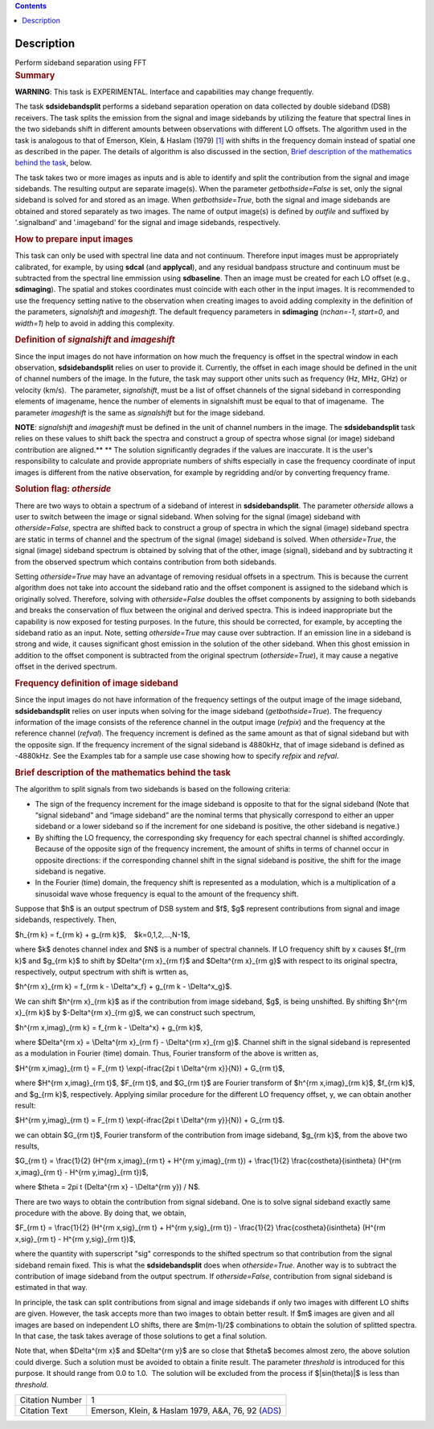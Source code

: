 .. contents::
   :depth: 3
..

.. container::
   :name: viewlet-above-content-title

Description
===========

.. container::
   :name: viewlet-below-content-title

.. container:: documentDescription description

   Perform sideband separation using FFT

.. container:: section
   :name: viewlet-above-content-body

.. container:: section
   :name: content-core

   .. container::
      :name: parent-fieldname-text

      .. rubric:: Summary
         :name: summary

      .. container:: alert-box

         **WARNING**: This task is EXPERIMENTAL. Interface and
         capabilities may change frequently.

      The task **sdsidebandsplit** performs a sideband separation
      operation on data collected by double sideband (DSB) receivers.
      The task splits the emission from the signal and image sidebands
      by utilizing the feature that spectral lines in the two sidebands
      shift in different amounts between observations with different LO
      offsets. The algorithm used in the task is analogous to that of
      Emerson, Klein, & Haslam (1979) `[1] <#cit>`__ with shifts in the
      frequency domain instead of spatial one as described in the paper.
      The details of algorithm is also discussed in the section, `Brief
      description of the mathematics behind the
      task <#brief-description-of-the-mathematics-behind-the-task>`__,
      below.

      The task takes two or more images as inputs and is able to
      identify and split the contribution from the signal and image
      sidebands. The resulting output are separate image(s). When the
      parameter *getbothside=False* is set, only the signal sideband is
      solved for and stored as an image. When *getbothside=True*, both
      the signal and image sidebands are obtained and stored separately
      as two images. The name of output image(s) is defined by *outfile*
      and suffixed by '.signalband' and '.imageband' for the signal and
      image sidebands, respectively.

       

      .. rubric:: How to prepare input images
         :name: how-to-prepare-input-images

      This task can only be used with spectral line data and not
      continuum. Therefore input images must be appropriately
      calibrated, for example, by using **sdcal** (and **applycal**),
      and any residual bandpass structure and continuum must be
      subtracted from the spectral line emmission using **sdbaseline**.
      Then an image must be created for each LO offset (e.g.,
      **sdimaging**). The spatial and stokes coordinates must coincide
      with each other in the input images. It is recommended to use the
      frequency setting native to the observation when creating images
      to avoid adding complexity in the definition of the parameters,
      *signalshift* and *imageshift*. The default frequency parameters
      in **sdimaging** (*nchan=-1*, *start=0*, and *width=1*) help to
      avoid in adding this complexity.

      .. rubric:: Definition of *signalshift* and *imageshift*
         :name: definition-of-signalshift-and-imageshift

      Since the input images do not have information on how much the
      frequency is offset in the spectral window in each observation,
      **sdsidebandsplit** relies on user to provide it. Currently, the
      offset in each image should be defined in the unit of channel
      numbers of the image. In the future, the task may support other
      units such as frequency (Hz, MHz, GHz) or velocity (km/s).  The
      parameter, *signalshift*, must be a list of offset channels of the
      signal sideband in corresponding elements of imagename, hence the
      number of elements in signalshift must be equal to that of
      imagename.  The parameter *imageshift* is the same as
      *signalshift* but for the image sideband.

      .. container:: info-box

         **NOTE**: *signalshift* and *imageshift* must be defined in the
         unit of channel numbers in the image. The **sdsidebandsplit**
         task relies on these values to shift back the spectra and
         construct a group of spectra whose signal (or image) sideband
         contribution are aligned.\ ** ** The solution significantly
         degrades if the values are inaccurate. It is the user's
         responsibility to calculate and provide appropriate numbers of
         shifts especially in case the frequency coordinate of input
         images is different from the native observation, for example by
         regridding and/or by converting frequency frame.

      .. rubric:: Solution flag: *otherside*
         :name: solution-flag-otherside

      There are two ways to obtain a spectrum of a sideband of interest
      in **sdsidebandsplit**. The parameter *otherside* allows a user to
      switch between the image or signal sideband. When solving for the
      signal (image) sideband with *otherside=False*, spectra are
      shifted back to construct a group of spectra in which the signal
      (image) sideband spectra are static in terms of channel and the
      spectrum of the signal (image) sideband is solved. When
      *otherside=True*, the signal (image) sideband spectrum is obtained
      by solving that of the other, image (signal), sideband and by
      subtracting it from the observed spectrum which contains
      contribution from both sidebands.

      Setting *otherside=True* may have an advantage of removing
      residual offsets in a spectrum. This is because the current
      algorithm does not take into account the sideband ratio and the
      offset component is assigned to the sideband which is originally
      solved. Therefore, solving with *otherside=False* doubles the
      offset components by assigning to both sidebands and breaks the
      conservation of flux between the original and derived spectra.
      This is indeed inappropriate but the capability is now exposed for
      testing purposes. In the future, this should be corrected, for
      example, by accepting the sideband ratio as an input. Note,
      setting *otherside=True* may cause over subtraction. If an
      emission line in a sideband is strong and wide, it causes
      significant ghost emission in the solution of the other sideband.
      When this ghost emission in addition to the offset component is
      subtracted from the original spectrum (*otherside=True*), it may
      cause a negative offset in the derived spectrum.

      .. rubric:: Frequency definition of image sideband
         :name: frequency-definition-of-image-sideband

      Since the input images do not have information of the frequency
      settings of the output image of the image sideband,
      **sdsidebandsplit** relies on user inputs when solving for the
      image sideband (*getbothside=True*). The frequency information of
      the image consists of the reference channel in the output image
      (*refpix*) and the frequency at the reference channel (*refval*).
      The frequency increment is defined as the same amount as that of
      signal sideband but with the opposite sign. If the frequency
      increment of the signal sideband is 4880kHz, that of image
      sideband is defined as -4880kHz. See the Examples tab for a sample
      use case showing how to specify *refpix* and *refval*.

       

      .. rubric:: Brief description of the mathematics behind the task
         :name: brief-description-of-the-mathematics-behind-the-task

      The algorithm to split signals from two sidebands is based on the
      following criteria:

      -  The sign of the frequency increment for the image sideband is
         opposite to that for the signal sideband (Note that “signal
         sideband” and “image sideband” are the nominal terms that
         physically correspond to either an upper sideband or a lower
         sideband so if the increment for one sideband is positive, the
         other sideband is negative.)
      -  By shifting the LO frequency, the corresponding sky frequency
         for each spectral channel is shifted accordingly. Because of
         the opposite sign of the frequency increment, the amount of
         shifts in terms of channel occur in opposite directions: if the
         corresponding channel shift in the signal sideband is positive,
         the shift for the image sideband is negative.
      -  In the Fourier (time) domain, the frequency shift is
         represented as a modulation, which is a multiplication of a
         sinusoidal wave whose frequency is equal to the amount of the
         frequency shift.

      Suppose that $h$ is an output spectrum of DSB system and $f$,
      $g$ represent contributions from signal and image sidebands,
      respectively. Then, 

      $h_{\rm k} = f_{\rm k} + g_{\rm k}$,    $k=0,1,2,...,N-1$,

      where $k$ denotes channel index and $N$ is a number of spectral
      channels. If LO frequency shift by x causes $f_{\rm k}$ and
      $g_{\rm k}$ to shift by $\Delta^{\rm x}_{\rm f}$ and $\Delta^{\rm
      x}_{\rm g}$ with respect to its original spectra, respectively,
      output spectrum with shift is wrtten as,

      $h^{\rm x}_{\rm k} = f_{\rm k - \\Delta^x_f} + g_{\rm k -
      \\Delta^x_g}$.

      We can shift $h^{\rm x}_{\rm k}$ as if the contribution from image
      sideband, $g$, is being unshifted. By shifting $h^{\rm x}_{\rm k}$
      by $-\Delta^{\rm x}_{\rm g}$, we can construct such spectrum,

      $h^{\rm x,imag}_{\rm k} = f_{\rm k - \\Delta^x} + g_{\rm k}$,

      where $\Delta^{\rm x} = \\Delta^{\rm x}_{\rm f} - \\Delta^{\rm
      x}_{\rm g}$. Channel shift in the signal sideband is represented
      as a modulation in Fourier (time) domain. Thus, Fourier transform
      of the above is written as,

      $H^{\rm x,imag}_{\rm t} = F_{\rm t} \\exp(-i\frac{2\pi t
      \\Delta^{\rm x}}{N}) + G_{\rm t}$,

      where $H^{\rm x,imag}_{\rm t}$, $F_{\rm t}$, and $G_{\rm t}$ are
      Fourier transform of $h^{\rm x,imag}_{\rm k}$, $f_{\rm k}$, and
      $g_{\rm k}$, respectively. Applying similar procedure for the
      different LO frequency offset, y, we can obtain another result:

      $H^{\rm y,imag}_{\rm t} = F_{\rm t} \\exp(-i\frac{2\pi t
      \\Delta^{\rm y}}{N}) + G_{\rm t}$.

      we can obtain $G_{\rm t}$, Fourier transform of the contribution
      from image sideband, $g_{\rm k}$, from the above two results,

      $G_{\rm t} = \\frac{1}{2} (H^{\rm x,imag}_{\rm t} + H^{\rm
      y,imag}_{\rm t}) + \\frac{1}{2} \\frac{\cos\theta}{i\sin\theta}
      (H^{\rm x,imag}_{\rm t} - H^{\rm y,imag}_{\rm t})$,

      where $\theta = 2\pi t (\Delta^{\rm x} - \\Delta^{\rm y}) / N$. 

      There are two ways to obtain the contribution from signal
      sideband. One is to solve signal sideband exactly same procedure
      with the above. By doing that, we obtain,

      $F_{\rm t} = \\frac{1}{2} (H^{\rm x,sig}_{\rm t} + H^{\rm
      y,sig}_{\rm t}) - \\frac{1}{2} \\frac{\cos\theta}{i\sin\theta}
      (H^{\rm x,sig}_{\rm t} - H^{\rm y,sig}_{\rm t})$,

      where the quantity with superscript "sig" corresponds to the
      shifted spectrum so that contribution from the signal sideband
      remain fixed. This is what the **sdsidebandsplit** does
      when *otherside=True*. Another way is to subtract the contribution
      of image sideband from the output spectrum. If *otherside=False*,
      contribution from signal sideband is estimated in that way. 

      In principle, the task can split contributions from signal and
      image sidebands if only two images with different LO shifts are
      given. However, the task accepts more than two images to obtain
      better result. If $m$ images are given and all images are based on
      independent LO shifts, there are $m(m-1)/2$ combinations to obtain
      the solution of splitted spectra. In that case, the task takes
      average of those solutions to get a final solution. 

      Note that, when $\Delta^{\rm x}$ and $\Delta^{\rm y}$ are so close
      that $\theta$ becomes almost zero, the above solution could
      diverge. Such a solution must be avoided to obtain a finite
      result. The parameter *threshold* is introduced for this purpose.
      It should range from 0.0 to 1.0.  The solution will be excluded
      from the process if $|\sin(\theta)|$ is less than *threshold*. 

       

      +-----------------+---------------------------------------------------+
      | Citation Number | 1                                                 |
      +-----------------+---------------------------------------------------+
      | Citation Text   | Emerson, Klein, & Haslam 1979, A&A, 76, 92        |
      |                 | (`ADS <http://                                    |
      |                 | adsabs.harvard.edu/abs/1979A%26A....76...92E>`__) |
      +-----------------+---------------------------------------------------+

.. container:: section
   :name: viewlet-below-content-body
